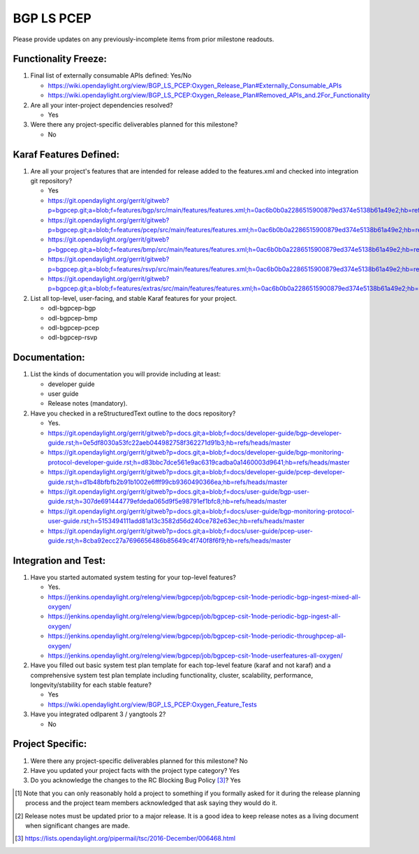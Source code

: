 ===========
BGP LS PCEP
===========

Please provide updates on any previously-incomplete items from prior milestone
readouts.

Functionality Freeze:
---------------------

1. Final list of externally consumable APIs defined: Yes/No

   - https://wiki.opendaylight.org/view/BGP_LS_PCEP:Oxygen_Release_Plan#Externally_Consumable_APIs
   - https://wiki.opendaylight.org/view/BGP_LS_PCEP:Oxygen_Release_Plan#Removed_APIs_and.2For_Functionality

2. Are all your inter-project dependencies resolved?

   - Yes

3. Were there any project-specific deliverables planned for this milestone?

   - No

Karaf Features Defined:
-----------------------

1. Are all your project's features that are intended for release added to the
   features.xml and checked into integration git repository?

   - Yes
   - https://git.opendaylight.org/gerrit/gitweb?p=bgpcep.git;a=blob;f=features/bgp/src/main/features/features.xml;h=0ac6b0b0a2286515900879ed374e5138b61a49e2;hb=refs/heads/master
   - https://git.opendaylight.org/gerrit/gitweb?p=bgpcep.git;a=blob;f=features/pcep/src/main/features/features.xml;h=0ac6b0b0a2286515900879ed374e5138b61a49e2;hb=refs/heads/master
   - https://git.opendaylight.org/gerrit/gitweb?p=bgpcep.git;a=blob;f=features/bmp/src/main/features/features.xml;h=0ac6b0b0a2286515900879ed374e5138b61a49e2;hb=refs/heads/master
   - https://git.opendaylight.org/gerrit/gitweb?p=bgpcep.git;a=blob;f=features/rsvp/src/main/features/features.xml;h=0ac6b0b0a2286515900879ed374e5138b61a49e2;hb=refs/heads/master
   - https://git.opendaylight.org/gerrit/gitweb?p=bgpcep.git;a=blob;f=features/extras/src/main/features/features.xml;h=0ac6b0b0a2286515900879ed374e5138b61a49e2;hb=refs/heads/master

2. List all top-level, user-facing, and stable Karaf features for your project.

   - odl-bgpcep-bgp
   - odl-bgpcep-bmp
   - odl-bgpcep-pcep
   - odl-bgpcep-rsvp

Documentation:
--------------

1. List the kinds of documentation you will provide including at least:

   - developer guide
   - user guide
   - Release notes (mandatory).

2. Have you checked in a reStructuredText outline to the docs repository?

   - Yes.
   - https://git.opendaylight.org/gerrit/gitweb?p=docs.git;a=blob;f=docs/developer-guide/bgp-developer-guide.rst;h=0e5df8030a53fc22aeb044982758f362271d91b3;hb=refs/heads/master
   - https://git.opendaylight.org/gerrit/gitweb?p=docs.git;a=blob;f=docs/developer-guide/bgp-monitoring-protocol-developer-guide.rst;h=d83bbc7dce561e9ac6319cadba0a1460003d9641;hb=refs/heads/master
   - https://git.opendaylight.org/gerrit/gitweb?p=docs.git;a=blob;f=docs/developer-guide/pcep-developer-guide.rst;h=d1b48bfbfb2b91b1002e6fff99cb9360490366ea;hb=refs/heads/master
   - https://git.opendaylight.org/gerrit/gitweb?p=docs.git;a=blob;f=docs/user-guide/bgp-user-guide.rst;h=307de691444779efdeda065d9f5e98791ef1bfc8;hb=refs/heads/master
   - https://git.opendaylight.org/gerrit/gitweb?p=docs.git;a=blob;f=docs/user-guide/bgp-monitoring-protocol-user-guide.rst;h=5153494111add81a13c3582d56d240ce782e63ec;hb=refs/heads/master
   - https://git.opendaylight.org/gerrit/gitweb?p=docs.git;a=blob;f=docs/user-guide/pcep-user-guide.rst;h=8cba92ecc27a7696656486b85649c4f740f8f6f9;hb=refs/heads/master

Integration and Test:
---------------------

1. Have you started automated system testing for your top-level features?

   - Yes.
   - https://jenkins.opendaylight.org/releng/view/bgpcep/job/bgpcep-csit-1node-periodic-bgp-ingest-mixed-all-oxygen/
   - https://jenkins.opendaylight.org/releng/view/bgpcep/job/bgpcep-csit-1node-periodic-bgp-ingest-all-oxygen/
   - https://jenkins.opendaylight.org/releng/view/bgpcep/job/bgpcep-csit-1node-periodic-throughpcep-all-oxygen/
   - https://jenkins.opendaylight.org/releng/view/bgpcep/job/bgpcep-csit-1node-userfeatures-all-oxygen/

2. Have you filled out basic system test plan template for each top-level
   feature (karaf and not karaf) and a comprehensive system test plan template
   including functionality, cluster, scalability, performance,
   longevity/stability for each stable feature?

   - Yes
   - https://wiki.opendaylight.org/view/BGP_LS_PCEP:Oxygen_Feature_Tests

3. Have you integrated odlparent 3 / yangtools 2?

   - No

Project Specific:
-----------------

1. Were there any project-specific deliverables planned for this milestone? No

2. Have you updated your project facts with the project type category? Yes

3. Do you acknowledge the changes to the RC Blocking Bug Policy [3]_? Yes

.. [1] Note that you can only reasonably hold a project to something if you
       formally asked for it during the release planning process and the project
       team members acknowledged that ask saying they would do it.
.. [2] Release notes must be updated prior to a major release. It is a good idea
       to keep release notes as a living document when significant changes are
       made.
.. [3] https://lists.opendaylight.org/pipermail/tsc/2016-December/006468.html
